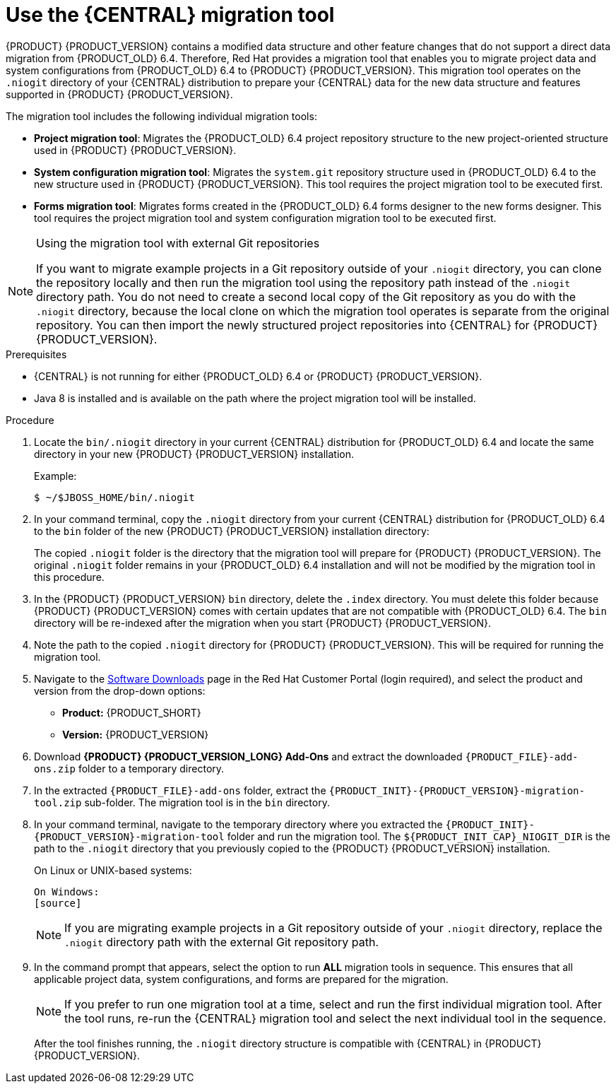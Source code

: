 [id='migration-tool-7.0-proc_{context}']
= Use the {CENTRAL} migration tool

{PRODUCT} {PRODUCT_VERSION} contains a modified data structure and other feature changes that do not support a direct data migration from {PRODUCT_OLD} 6.4. Therefore, Red Hat provides a migration tool that enables you to migrate project data and system configurations from {PRODUCT_OLD} 6.4 to {PRODUCT} {PRODUCT_VERSION}. This migration tool operates on the `.niogit` directory of your {CENTRAL} distribution to prepare your {CENTRAL} data for the new data structure and features supported in {PRODUCT} {PRODUCT_VERSION}.

The migration tool includes the following individual migration tools:

* *Project migration tool*: Migrates the {PRODUCT_OLD} 6.4 project repository structure to the new project-oriented structure used in {PRODUCT} {PRODUCT_VERSION}.
* *System configuration migration tool*: Migrates the `system.git` repository structure used in {PRODUCT_OLD} 6.4 to the new structure used in {PRODUCT} {PRODUCT_VERSION}. This tool requires the project migration tool to be executed first.
* *Forms migration tool*: Migrates forms created in the {PRODUCT_OLD} 6.4 forms designer to the new forms designer. This tool requires the project migration tool and system configuration migration tool to be executed first.

.Using the migration tool with external Git repositories
[NOTE]
====
If you want to migrate example projects in a Git repository outside of your `.niogit` directory, you can clone the repository locally and then run the migration tool using the repository path instead of the `.niogit` directory path. You do not need to create a second local copy of the Git repository as you do with the `.niogit` directory, because the local clone on which the migration tool operates is separate from the original repository. You can then import the newly structured project repositories into {CENTRAL} for {PRODUCT} {PRODUCT_VERSION}.
====

.Prerequisites
* {CENTRAL} is not running for either {PRODUCT_OLD} 6.4 or {PRODUCT} {PRODUCT_VERSION}.
* Java 8 is installed and is available on the path where the project migration tool will be installed.

.Procedure
. Locate the `bin/.niogit` directory in your current {CENTRAL} distribution for {PRODUCT_OLD} 6.4 and locate the same directory in your new {PRODUCT} {PRODUCT_VERSION} installation.
+
--
Example:
[source]
----
$ ~/$JBOSS_HOME/bin/.niogit
----

ifdef::PAM[]
[source]
----
$ ~/$RHPAM_HOME/bin/.niogit
----
endif::PAM[]
ifdef::DM[]
[source]
----
$ ~/$RHDM_HOME/bin/.niogit
----
endif::DM[]
--
. In your command terminal, copy the `.niogit` directory from your current {CENTRAL} distribution for {PRODUCT_OLD} 6.4 to the `bin` folder of the new {PRODUCT} {PRODUCT_VERSION} installation directory:
+
--
ifdef::PAM[]
[source]
----
cp -r /$JBOSS_HOME/bin/.niogit  /$RHPAM_HOME/bin/
----
endif::PAM[]
ifdef::DM[]
[source]
----
cp -r /$JBOSS_HOME/bin/.niogit  /$RHDM_HOME/bin/
----
endif::DM[]

The copied `.niogit` folder is the directory that the migration tool will prepare for {PRODUCT} {PRODUCT_VERSION}. The original `.niogit` folder remains in your {PRODUCT_OLD} 6.4 installation and will not be modified by the migration tool in this procedure.
--
. In the {PRODUCT} {PRODUCT_VERSION} `bin` directory, delete the `.index` directory. You must delete this folder because {PRODUCT} {PRODUCT_VERSION} comes with certain updates that are not compatible with {PRODUCT_OLD} 6.4. The `bin` directory will be re-indexed after the migration when you start {PRODUCT} {PRODUCT_VERSION}.
. Note the path to the copied `.niogit` directory for {PRODUCT} {PRODUCT_VERSION}. This will be required for running the migration tool.
. Navigate to the https://access.redhat.com/jbossnetwork/restricted/listSoftware.html[Software Downloads] page in the Red Hat Customer Portal (login required), and select the product and version from the drop-down options:
* *Product:* {PRODUCT_SHORT}
* *Version:* {PRODUCT_VERSION}
. Download *{PRODUCT} {PRODUCT_VERSION_LONG} Add-Ons* and extract the downloaded `{PRODUCT_FILE}-add-ons.zip` folder to a temporary directory.
. In the extracted `{PRODUCT_FILE}-add-ons` folder, extract the `{PRODUCT_INIT}-{PRODUCT_VERSION}-migration-tool.zip` sub-folder. The migration tool is in the `bin` directory.
+
. In your command terminal, navigate to the temporary directory where you extracted the `{PRODUCT_INIT}-{PRODUCT_VERSION}-migration-tool` folder and run the migration tool. The `${PRODUCT_INIT_CAP}_NIOGIT_DIR` is the path to the `.niogit` directory that you previously copied to the {PRODUCT} {PRODUCT_VERSION} installation.
+
--
On Linux or UNIX-based systems:
[source]
ifdef::PAM[]
----
$ cd $INSTALL_DIR/rhpam-7.0-migration-tool/bin
$ ./migration-tool.sh -t $RHPAM_NIOGIT_DIR
----
endif::PAM[]
ifdef::DM[]
----
$ cd $INSTALL_DIR/rhdm-7.0-migration-tool/bin
$ ./migration-tool.sh -t $RHDM_NIOGIT_DIR
----
endif::DM[]

On Windows:
[source]
ifdef::PAM[]
----
$ cd $INSTALL_DIR\rhpam-7.0-migration-tool\bin
$ migration-tool.bat -t $RHPAM_NIOGIT_DIR
----
endif::PAM[]
ifdef::DM[]
----
$ cd $INSTALL_DIR\rhdm-7.0-migration-tool\bin
$ migration-tool.bat -t $RHDM_NIOGIT_DIR
----
endif::DM[]
--
+
NOTE: If you are migrating example projects in a Git repository outside of your `.niogit` directory, replace the `.niogit` directory path
ifdef::PAM[]
(`$RHPAM_NIOGIT_DIR`)
endif::PAM[]
ifdef::DM[]
(`$RHDM_NIOGIT_DIR`)
endif::DM[]
with the external Git repository path.
+

. In the command prompt that appears, select the option to run *ALL* migration tools in sequence. This ensures that all applicable project data, system configurations, and forms are prepared for the migration.
+
NOTE: If you prefer to run one migration tool at a time, select and run the first individual migration tool. After the tool runs, re-run the {CENTRAL} migration tool and select the next individual tool in the sequence.
+

After the tool finishes running, the `.niogit` directory structure is compatible with {CENTRAL} in {PRODUCT} {PRODUCT_VERSION}.

////
// Old way to install tool, before zip distro. Retaining temporarily. (Stetson, 27 Mar 2018)
. In your terminal application, clone the `kie-wb-common` https://github.com/kiegroup/kie-wb-common[GitHub project] to a local directory:
+
[source]
----
$ ~/$REPO_DIR/git clone https://github.com/kiegroup/kie-wb-common.git
----
. In the cloned `kie-wb-common` directory, navigate to `kie-wb-common/kie-wb-common-cli/kie-wb-common-cli/kie-wb-common-cli-migration-tool` and run the following command:
+
[source]
----
mvn clean install
----
+
. After the installation completes, navigate to the newly created `target` directory within the tool folder and unzip the `kie-wb-common-cli-migration-tool-$VERSION-dist.zip` folder to a desired installation directory.



// Importing projects,not needed but retaining temporarily.
. In {CENTRAL}, navigate to *Menu* -> *Design* -> *Projects* and select or create the space into which you want to import the projects. The default space is *myteam*.
. Click the three vertical dots in the upper-right corner of the screen and select *Import Project*.
. For the *Repository URL*, enter the path to one of the repositories in your `.niogit` directory in the following format:
+
--
[source]
----
file:///$NIOGIT_DIR/$REPOSITORY.git
----
For example, if the location of the `.niogit` directory is `/opt/eap7.0/bin/.niogit` and you want to import a project from the `repository1` repository, you would enter the following path:

[source]
----
file://opt/eap7.0/bin/.niogit/repository1.git
----
--
. Click *Import*, select the project to import, and click *Import*.
. After the importing and indexing is complete, repeat these importing steps for each repository that you want to add to {PRODUCT} {PRODUCT_VERSION}.

.`NoRemoteRepositoryException`
[NOTE]
====
If during the import a `NoRemoteRepositoryException` error appears, you can temporarily remove the repository remotes in your terminal.

For example:

[subs="verbatim,macros"]
----
$ ~/opt/eap7.0/bin/.niogit/repository1.git
$ git remote -v
origin  https://github.com/guvnorngtestuser1/guvnorng-playground (fetch)
origin  https://github.com/guvnorngtestuser1/guvnorng-playground (push)
$ git remote remove origin
----

Then import the projects again. You can add the remotes in the new repository later if necessary (`git remote add $REPOSITORY_URL`).
====
////
